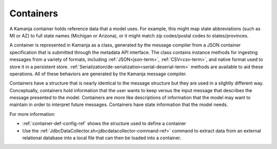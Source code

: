 
.. _container-term:

Containers
----------

A Kamanja container holds reference data that a model uses.
For example, this might map state abbreviations
(such as MI or AZ) to full state names (Michigan or Arizona),
or it might match zip codes/postal codes to states/provinces.

A container is represented in Kamanja as a class,
generated by the message compiler
from a JSON container specification
that is submitted through the metadata API interface.
The class contains instance methods for ingesting messages
from a variety of formats,
including :ref:`JSON<json-term>`, :ref:`CSV<csv-term>`,
and native format used to store it in a persistent store.
:ref:`Serialization/de-serialization<serial-deserial-term>` methods
are available to aid these operations.
All of these behaviors are generated by the Kamanja message compiler.

Containers have a structure that is nearly identical
to the  message structure but they are used in a slightly different way.
Conceptually, containers hold information that the user wants to keep
versus the input message that describes the message presented to the model.
Containers are more like descriptions of information
that the model may want to maintain in order to interpret future messages.
Containers have state information that the model needs.

For more information:

- :ref:`container-def-config-ref` shows the structure used
  to define a container
- Use the :ref:`JdbcDataCollector.sh<jdbcdatacollector-command-ref>` command
  to extract data from an external relational database
  into a local file that can then be loaded into a container.

